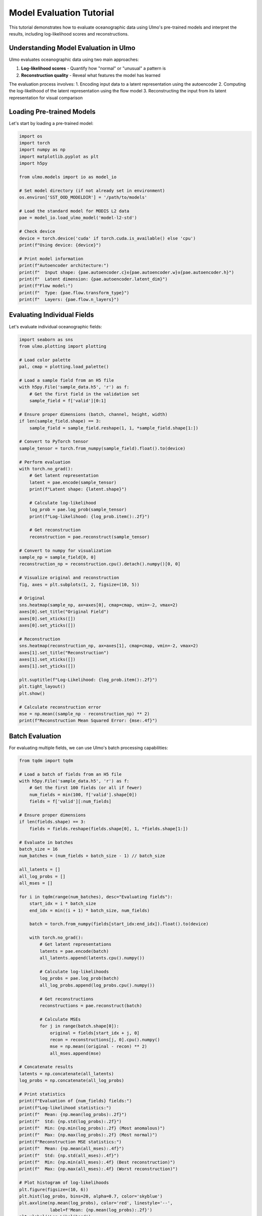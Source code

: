 Model Evaluation Tutorial
======================

This tutorial demonstrates how to evaluate oceanographic data using Ulmo's pre-trained models and interpret the results, including log-likelihood scores and reconstructions.

Understanding Model Evaluation in Ulmo
------------------------------------

Ulmo evaluates oceanographic data using two main approaches:

1. **Log-likelihood scores** - Quantify how "normal" or "unusual" a pattern is
2. **Reconstruction quality** - Reveal what features the model has learned

The evaluation process involves:
1. Encoding input data to a latent representation using the autoencoder
2. Computing the log-likelihood of the latent representation using the flow model
3. Reconstructing the input from its latent representation for visual comparison

Loading Pre-trained Models
------------------------

Let's start by loading a pre-trained model:

.. code-block:: python

    import os
    import torch
    import numpy as np
    import matplotlib.pyplot as plt
    import h5py
    
    from ulmo.models import io as model_io
    
    # Set model directory (if not already set in environment)
    os.environ['SST_OOD_MODELDIR'] = '/path/to/models'
    
    # Load the standard model for MODIS L2 data
    pae = model_io.load_ulmo_model('model-l2-std')
    
    # Check device
    device = torch.device('cuda' if torch.cuda.is_available() else 'cpu')
    print(f"Using device: {device}")
    
    # Print model information
    print(f"Autoencoder architecture:")
    print(f"  Input shape: {pae.autoencoder.c}x{pae.autoencoder.w}x{pae.autoencoder.h}")
    print(f"  Latent dimension: {pae.autoencoder.latent_dim}")
    print(f"Flow model:")
    print(f"  Type: {pae.flow.transform_type}")
    print(f"  Layers: {pae.flow.n_layers}")

Evaluating Individual Fields
--------------------------

Let's evaluate individual oceanographic fields:

.. code-block:: python

    import seaborn as sns
    from ulmo.plotting import plotting
    
    # Load color palette
    pal, cmap = plotting.load_palette()
    
    # Load a sample field from an H5 file
    with h5py.File('sample_data.h5', 'r') as f:
        # Get the first field in the validation set
        sample_field = f['valid'][0:1]
    
    # Ensure proper dimensions (batch, channel, height, width)
    if len(sample_field.shape) == 3:
        sample_field = sample_field.reshape(1, 1, *sample_field.shape[1:])
    
    # Convert to PyTorch tensor
    sample_tensor = torch.from_numpy(sample_field).float().to(device)
    
    # Perform evaluation
    with torch.no_grad():
        # Get latent representation
        latent = pae.encode(sample_tensor)
        print(f"Latent shape: {latent.shape}")
        
        # Calculate log-likelihood
        log_prob = pae.log_prob(sample_tensor)
        print(f"Log-likelihood: {log_prob.item():.2f}")
        
        # Get reconstruction
        reconstruction = pae.reconstruct(sample_tensor)
    
    # Convert to numpy for visualization
    sample_np = sample_field[0, 0]
    reconstruction_np = reconstruction.cpu().detach().numpy()[0, 0]
    
    # Visualize original and reconstruction
    fig, axes = plt.subplots(1, 2, figsize=(10, 5))
    
    # Original
    sns.heatmap(sample_np, ax=axes[0], cmap=cmap, vmin=-2, vmax=2)
    axes[0].set_title("Original Field")
    axes[0].set_xticks([])
    axes[0].set_yticks([])
    
    # Reconstruction
    sns.heatmap(reconstruction_np, ax=axes[1], cmap=cmap, vmin=-2, vmax=2)
    axes[1].set_title("Reconstruction")
    axes[1].set_xticks([])
    axes[1].set_yticks([])
    
    plt.suptitle(f"Log-Likelihood: {log_prob.item():.2f}")
    plt.tight_layout()
    plt.show()
    
    # Calculate reconstruction error
    mse = np.mean((sample_np - reconstruction_np) ** 2)
    print(f"Reconstruction Mean Squared Error: {mse:.4f}")

Batch Evaluation
--------------

For evaluating multiple fields, we can use Ulmo's batch processing capabilities:

.. code-block:: python

    from tqdm import tqdm
    
    # Load a batch of fields from an H5 file
    with h5py.File('sample_data.h5', 'r') as f:
        # Get the first 100 fields (or all if fewer)
        num_fields = min(100, f['valid'].shape[0])
        fields = f['valid'][:num_fields]
    
    # Ensure proper dimensions
    if len(fields.shape) == 3:
        fields = fields.reshape(fields.shape[0], 1, *fields.shape[1:])
    
    # Evaluate in batches
    batch_size = 16
    num_batches = (num_fields + batch_size - 1) // batch_size
    
    all_latents = []
    all_log_probs = []
    all_mses = []
    
    for i in tqdm(range(num_batches), desc="Evaluating fields"):
        start_idx = i * batch_size
        end_idx = min((i + 1) * batch_size, num_fields)
        
        batch = torch.from_numpy(fields[start_idx:end_idx]).float().to(device)
        
        with torch.no_grad():
            # Get latent representations
            latents = pae.encode(batch)
            all_latents.append(latents.cpu().numpy())
            
            # Calculate log-likelihoods
            log_probs = pae.log_prob(batch)
            all_log_probs.append(log_probs.cpu().numpy())
            
            # Get reconstructions
            reconstructions = pae.reconstruct(batch)
            
            # Calculate MSEs
            for j in range(batch.shape[0]):
                original = fields[start_idx + j, 0]
                recon = reconstructions[j, 0].cpu().numpy()
                mse = np.mean((original - recon) ** 2)
                all_mses.append(mse)
    
    # Concatenate results
    latents = np.concatenate(all_latents)
    log_probs = np.concatenate(all_log_probs)
    
    # Print statistics
    print(f"Evaluation of {num_fields} fields:")
    print(f"Log-likelihood statistics:")
    print(f"  Mean: {np.mean(log_probs):.2f}")
    print(f"  Std: {np.std(log_probs):.2f}")
    print(f"  Min: {np.min(log_probs):.2f} (Most anomalous)")
    print(f"  Max: {np.max(log_probs):.2f} (Most normal)")
    print(f"Reconstruction MSE statistics:")
    print(f"  Mean: {np.mean(all_mses):.4f}")
    print(f"  Std: {np.std(all_mses):.4f}")
    print(f"  Min: {np.min(all_mses):.4f} (Best reconstruction)")
    print(f"  Max: {np.max(all_mses):.4f} (Worst reconstruction)")
    
    # Plot histogram of log-likelihoods
    plt.figure(figsize=(10, 6))
    plt.hist(log_probs, bins=20, alpha=0.7, color='skyblue')
    plt.axvline(np.mean(log_probs), color='red', linestyle='--', 
                label=f'Mean: {np.mean(log_probs):.2f}')
    plt.xlabel('Log-Likelihood')
    plt.ylabel('Count')
    plt.title('Distribution of Log-Likelihood Scores')
    plt.legend()
    plt.grid(True, alpha=0.3)
    plt.show()

Using `eval_data_file` for Large Datasets
---------------------------------------

For large datasets, use the built-in `eval_data_file` method:

.. code-block:: python

    # Evaluate an entire preprocessed file
    output_file = 'evaluation_results.h5'
    
    log_probs = pae.eval_data_file(
        data_file='large_dataset.h5',  # Input file
        dataset='valid',               # Dataset to evaluate ('valid' or 'train')
        output_file=output_file,       # Output file
        csv=True                       # Also save as CSV
    )
    
    print(f"Evaluation results saved to {output_file}")
    print(f"Statistics:")
    print(f"  Mean: {np.mean(log_probs):.2f}")
    print(f"  Std: {np.std(log_probs):.2f}")
    print(f"  Min: {np.min(log_probs):.2f}")
    print(f"  Max: {np.max(log_probs):.2f}")

Visualizing Evaluation Results
----------------------------

Let's create visualizations to better understand the model evaluation:

.. code-block:: python

    # Visualize fields across the log-likelihood spectrum
    indices = [
        np.argmin(log_probs),           # Most anomalous
        np.percentile(log_probs, 25, interpolation='nearest'),  # 25th percentile
        np.percentile(log_probs, 50, interpolation='nearest'),  # Median
        np.percentile(log_probs, 75, interpolation='nearest'),  # 75th percentile
        np.argmax(log_probs)            # Most normal
    ]
    
    # Create a figure to display them
    fig, axes = plt.subplots(len(indices), 2, figsize=(10, 12))
    
    titles = ["Most Anomalous", "25th Percentile", 
              "Median", "75th Percentile", "Most Normal"]
    
    for i, idx in enumerate(indices):
        # Get original field
        field = fields[idx, 0]
        
        # Get reconstruction
        with torch.no_grad():
            tensor_field = torch.from_numpy(fields[idx:idx+1]).float().to(device)
            reconstruction = pae.reconstruct(tensor_field)
            reconstruction = reconstruction.cpu().numpy()[0, 0]
        
        # Original
        sns.heatmap(field, ax=axes[i, 0], cmap=cmap, vmin=-2, vmax=2)
        axes[i, 0].set_title(f"Original")
        axes[i, 0].set_xticks([])
        axes[i, 0].set_yticks([])
        
        # Reconstruction
        sns.heatmap(reconstruction, ax=axes[i, 1], cmap=cmap, vmin=-2, vmax=2)
        axes[i, 1].set_title(f"Reconstruction")
        axes[i, 1].set_xticks([])
        axes[i, 1].set_yticks([])
        
        # Add text label with statistics
        axes[i, 0].text(-0.1, 0.5, f"{titles[i]}\nLL: {log_probs[idx]:.2f}", 
                      transform=axes[i, 0].transAxes, 
                      verticalalignment='center', horizontalalignment='right')
    
    plt.tight_layout()
    plt.show()

Analyzing the Latent Space
------------------------

Let's analyze the latent space to understand what the model has learned:

.. code-block:: python

    from sklearn.decomposition import PCA
    
    # Perform PCA on latent vectors
    pca = PCA(n_components=10)
    latents_pca = pca.fit_transform(latents)
    
    # Print explained variance
    print("PCA explained variance ratios:")
    for i, var in enumerate(pca.explained_variance_ratio_[:10]):
        print(f"  PC{i+1}: {var:.4f} ({var*100:.2f}%)")
    print(f"Total (10 components): {sum(pca.explained_variance_ratio_[:10])*100:.2f}%")
    
    # Plot first two principal components
    plt.figure(figsize=(10, 8))
    scatter = plt.scatter(latents_pca[:, 0], latents_pca[:, 1], 
               c=log_probs, cmap='viridis', alpha=0.7)
    plt.colorbar(scatter, label='Log-Likelihood')
    plt.xlabel('Principal Component 1')
    plt.ylabel('Principal Component 2')
    plt.title('PCA of Latent Space Colored by Log-Likelihood')
    plt.grid(True, alpha=0.3)
    plt.show()
    
    # Plot correlation between principal components and log-likelihood
    correlations = [np.corrcoef(latents_pca[:, i], log_probs)[0, 1] for i in range(10)]
    
    plt.figure(figsize=(10, 6))
    plt.bar(range(10), correlations)
    plt.axhline(0, color='black', linestyle='-', alpha=0.3)
    plt.xticks(range(10), [f'PC{i+1}' for i in range(10)])
    plt.ylabel('Correlation with Log-Likelihood')
    plt.title('Correlation between Principal Components and Log-Likelihood')
    plt.grid(True, alpha=0.3)
    plt.show()

Comparing Different Models
-----------------------

If you have multiple models, you can compare their evaluations:

.. code-block:: python

    # Load a different model (e.g., with gradient-based preprocessing)
    pae_grad = model_io.load_ulmo_model('model-l2-loggrad')
    
    # Evaluate the same fields with the new model
    grad_log_probs = []
    
    for i in tqdm(range(num_batches), desc="Evaluating with gradient model"):
        start_idx = i * batch_size
        end_idx = min((i + 1) * batch_size, num_fields)
        
        batch = torch.from_numpy(fields[start_idx:end_idx]).float().to(device)
        
        with torch.no_grad():
            # Calculate log-likelihoods
            log_probs_grad = pae_grad.log_prob(batch)
            grad_log_probs.append(log_probs_grad.cpu().numpy())
    
    # Concatenate results
    grad_log_probs = np.concatenate(grad_log_probs)
    
    # Compare models
    plt.figure(figsize=(10, 6))
    
    plt.scatter(log_probs, grad_log_probs, alpha=0.7)
    plt.plot([min(log_probs), max(log_probs)], [min(log_probs), max(log_probs)], 
             'k--', alpha=0.5)
    
    plt.xlabel('Log-Likelihood (Standard Model)')
    plt.ylabel('Log-Likelihood (Gradient Model)')
    plt.title('Comparison of Model Evaluations')
    plt.grid(True, alpha=0.3)
    
    # Add correlation coefficient
    corr = np.corrcoef(log_probs, grad_log_probs)[0, 1]
    plt.text(0.1, 0.9, f'Correlation: {corr:.3f}', 
             transform=plt.gca().transAxes, bbox=dict(facecolor='white', alpha=0.8))
    
    plt.show()

Using Command-line Evaluation Tools
---------------------------------

For larger scale evaluations, use Ulmo's command-line tools:

.. code-block:: bash

    # Evaluate MODIS L2 data from 2010-2012 using standard model
    python -m ulmo.scripts.eval 2010,2012 std
    
    # Evaluate specific files
    python -m ulmo.scripts.LL_modis path/to/MODIS_file.nc 500 500 --show

Interpreting Evaluation Results
-----------------------------

When interpreting log-likelihood scores:

1. **Lower values** (more negative) indicate more anomalous patterns
2. **Higher values** (closer to zero) indicate more normal patterns

Common thresholds for anomaly detection:
- Bottom 1% (1st percentile): Extreme anomalies
- Bottom 5% (5th percentile): Clear anomalies
- Bottom 10% (10th percentile): Unusual patterns

The reconstruction quality also provides insights:
- Well-reconstructed patterns are within the model's learned distribution
- Poor reconstructions indicate patterns with features the model hasn't learned

Conclusion
---------

In this tutorial, we've covered:

1. Loading and using pre-trained Ulmo models for evaluation
2. Evaluating individual fields with log-likelihood and reconstruction analysis
3. Batch processing for evaluating multiple fields efficiently
4. Visualizing the distribution of log-likelihood scores
5. Analyzing fields across the normality spectrum
6. Examining the latent space using PCA
7. Comparing evaluations from different models
8. Using command-line tools for large-scale evaluation
9. Interpreting log-likelihood scores and reconstructions

These evaluation techniques allow you to identify and analyze interesting oceanographic patterns that deviate from the learned normal distribution.